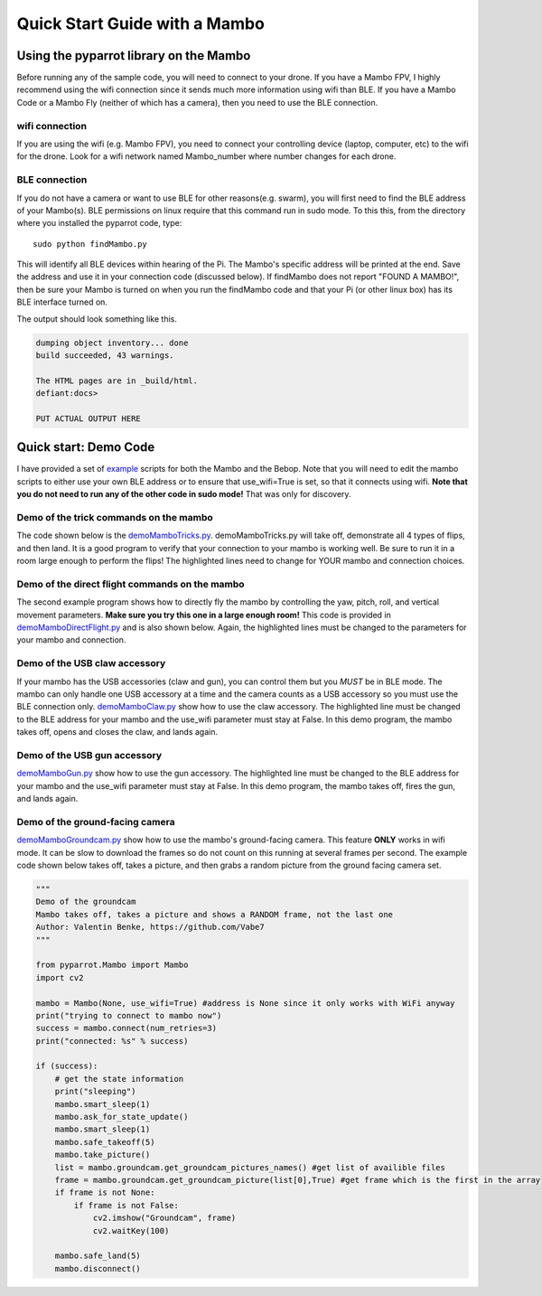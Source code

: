 .. title:: Quick Start with a Mambo

.. quickstartmambo:

Quick Start Guide with a Mambo
==============================

Using the pyparrot library on the Mambo
---------------------------------------

Before running any of the sample code, you will need to connect to your drone.  If you have a Mambo FPV, I highly
recommend using the wifi connection since it sends much more information using wifi than BLE.  If you have a Mambo Code
or a Mambo Fly (neither of which has a camera), then you need to use the BLE connection.

wifi connection
^^^^^^^^^^^^^^^

If you are using the wifi (e.g. Mambo FPV), you need to connect your controlling device (laptop, computer, etc)
to the wifi for the drone.  Look for a wifi network named Mambo_number where number changes for each drone.

BLE connection
^^^^^^^^^^^^^^

If you do not have a camera or want to use BLE for other reasons(e.g. swarm), you will first need to find the
BLE address of your Mambo(s).  BLE permissions on linux require that this command run in sudo mode.
To this this, from the directory where you installed the pyparrot code, type:

::

    sudo python findMambo.py


This will identify all BLE devices within hearing of the Pi.  The Mambo's specific address will be printed at the end.
Save the address and use it in your connection code (discussed below).  If findMambo does not
report "FOUND A MAMBO!", then be sure your Mambo is turned on when you run the findMambo code and that your Pi
(or other linux box) has its BLE interface turned on.

The output should look something like this.

.. code-block:: console

    dumping object inventory... done
    build succeeded, 43 warnings.

    The HTML pages are in _build/html.
    defiant:docs>

    PUT ACTUAL OUTPUT HERE



Quick start:  Demo Code
-----------------------

I have provided a set of `example <https://github.com/amymcgovern/pyparrot/tree/master/examples>`_ scripts for both the
Mambo and the Bebop.  Note that you will need to edit the mambo scripts to either use your own BLE address or to
ensure that use_wifi=True is set, so that it connects using wifi.
**Note that you do not need to run any of the other code in sudo mode!**  That was only for discovery.

Demo of the trick commands on the mambo
^^^^^^^^^^^^^^^^^^^^^^^^^^^^^^^^^^^^^^^

The code shown below is the
`demoMamboTricks.py <https://github.com/amymcgovern/pyparrot/blob/master/examples/demoMamboTricks.py>`_.
demoMamboTricks.py will take off, demonstrate all 4 types of flips, and then land.  It is a good program to
verify that your connection to your mambo is working well.  Be sure to run it in a room large enough
to perform the flips!  The highlighted lines need to change for YOUR mambo and connection choices.


.. code-block:: python
    :emphasize-lines: 10,14

    """
    Demo the trick flying for the python interface

    Author: Amy McGovern
    """

    from pyparrot.Mambo import Mambo

    # you will need to change this to the address of YOUR mambo
    mamboAddr = "e0:14:d0:63:3d:d0"

    # make my mambo object
    # remember to set True/False for the wifi depending on if you are using the wifi or the BLE to connect
    mambo = Mambo(mamboAddr, use_wifi=True)

    print("trying to connect")
    success = mambo.connect(num_retries=3)
    print("connected: %s" % success)

    if (success):
        # get the state information
        print("sleeping")
        mambo.smart_sleep(2)
        mambo.ask_for_state_update()
        mambo.smart_sleep(2)

        print("taking off!")
        mambo.safe_takeoff(5)

        if (mambo.sensors.flying_state != "emergency"):
            print("flying state is %s" % mambo.sensors.flying_state)
            print("Flying direct: going up")
            mambo.fly_direct(roll=0, pitch=0, yaw=0, vertical_movement=20, duration=1)

            print("flip left")
            print("flying state is %s" % mambo.sensors.flying_state)
            success = mambo.flip(direction="left")
            print("mambo flip result %s" % success)
            mambo.smart_sleep(5)

            print("flip right")
            print("flying state is %s" % mambo.sensors.flying_state)
            success = mambo.flip(direction="right")
            print("mambo flip result %s" % success)
            mambo.smart_sleep(5)

            print("flip front")
            print("flying state is %s" % mambo.sensors.flying_state)
            success = mambo.flip(direction="front")
            print("mambo flip result %s" % success)
            mambo.smart_sleep(5)

            print("flip back")
            print("flying state is %s" % mambo.sensors.flying_state)
            success = mambo.flip(direction="back")
            print("mambo flip result %s" % success)
            mambo.smart_sleep(5)

            print("landing")
            print("flying state is %s" % mambo.sensors.flying_state)
            mambo.safe_land(5)
            mambo.smart_sleep(5)

        print("disconnect")
        mambo.disconnect()




Demo of the direct flight commands on the mambo
^^^^^^^^^^^^^^^^^^^^^^^^^^^^^^^^^^^^^^^^^^^^^^^

The second example program shows how to directly fly the mambo by controlling the yaw, pitch, roll, and
vertical movement parameters.  **Make sure you try this one in a large enough room!**
This code is provided in
`demoMamboDirectFlight.py <https://github.com/amymcgovern/pyparrot/blob/master/examples/demoMamboDirectFlight.py>`_
and is also shown below.  Again, the highlighted lines must be changed to the parameters for your mambo and connection.

.. code-block:: python
    :emphasize-lines: 10,14

    """
    Demo the direct flying for the python interface

    Author: Amy McGovern
    """

    from pyparrot.Mambo import Mambo

    # you will need to change this to the address of YOUR mambo
    mamboAddr = "e0:14:d0:63:3d:d0"

    # make my mambo object
    # remember to set True/False for the wifi depending on if you are using the wifi or the BLE to connect
    mambo = Mambo(mamboAddr, use_wifi=True)

    print("trying to connect")
    success = mambo.connect(num_retries=3)
    print("connected: %s" % success)

    if (success):
        # get the state information
        print("sleeping")
        mambo.smart_sleep(2)
        mambo.ask_for_state_update()
        mambo.smart_sleep(2)

        print("taking off!")
        mambo.safe_takeoff(5)

        print("Flying direct: going forward (positive pitch)")
        mambo.fly_direct(roll=0, pitch=50, yaw=0, vertical_movement=0, duration=1)

        print("Showing turning (in place) using turn_degrees")
        mambo.turn_degrees(90)
        mambo.smart_sleep(2)
        mambo.turn_degrees(-90)
        mambo.smart_sleep(2)

        print("Flying direct: yaw")
        mambo.fly_direct(roll=0, pitch=0, yaw=50, vertical_movement=0, duration=1)

        print("Flying direct: going backwards (negative pitch)")
        mambo.fly_direct(roll=0, pitch=-50, yaw=0, vertical_movement=0, duration=0.5)

        print("Flying direct: roll")
        mambo.fly_direct(roll=50, pitch=0, yaw=0, vertical_movement=0, duration=1)

        print("Flying direct: going up")
        mambo.fly_direct(roll=0, pitch=0, yaw=0, vertical_movement=50, duration=1)

        print("Flying direct: going around in a circle (yes you can mix roll, pitch, yaw in one command!)")
        mambo.fly_direct(roll=25, pitch=0, yaw=50, vertical_movement=0, duration=3)

        print("landing")
        mambo.safe_land(5)
        mambo.smart_sleep(5)

        print("disconnect")
        mambo.disconnect()



Demo of the USB claw accessory
^^^^^^^^^^^^^^^^^^^^^^^^^^^^^^^

If your mambo has the USB accessories (claw and gun), you can control them but you *MUST* be in BLE mode.
The mambo can only handle one USB accessory at a time and the camera counts as a USB accessory so you must use
the BLE connection only.  `demoMamboClaw.py <https://github.com/amymcgovern/pyparrot/blob/master/examples/demoMamboClaw.py>`_
show how to use the claw accessory. The highlighted line must be changed to the BLE address for your mambo and the use_wifi
parameter must stay at False.  In this demo program, the mambo takes off, opens and closes the claw, and lands again.

.. code-block:: python
    :emphasize-lines: 10

    """
    Demo the claw for the python interface

    Author: Amy McGovern
    """

    from pyparrot.Mambo import Mambo

    # you will need to change this to the address of YOUR mambo
    mamboAddr = "e0:14:d0:63:3d:d0"

    # make my mambo object
    # remember you can't use the claw with the camera installed so this must be BLE connected to work
    mambo = Mambo(mamboAddr, use_wifi=False)

    print("trying to connect")
    success = mambo.connect(num_retries=3)
    print("connected: %s" % success)

    # get the state information
    print("sleeping")
    mambo.smart_sleep(2)
    mambo.ask_for_state_update()
    mambo.smart_sleep(2)

    print("taking off!")
    mambo.safe_takeoff(5)

    print("open and close the claw")
    mambo.open_claw()
    # you have to sleep to let the claw open (it needs time to do it)
    mambo.smart_sleep(5)

    mambo.close_claw()
    # you have to sleep to let the claw close (it needs time to do it)
    mambo.smart_sleep(5)

    print("landing")
    mambo.safe_land(5)
    mambo.smart_sleep(5)

    print("disconnect")
    mambo.disconnect()

Demo of the USB gun accessory
^^^^^^^^^^^^^^^^^^^^^^^^^^^^^^^

`demoMamboGun.py <https://github.com/amymcgovern/pyparrot/blob/master/examples/demoMamboGun.py>`_
show how to use the gun accessory. The highlighted line must be changed to the BLE address for your mambo and the use_wifi
parameter must stay at False.  In this demo program, the mambo takes off, fires the gun, and lands again.

.. code-block:: python
    :emphasize-lines: 10

    """
    Demo the gun for the python interface

    Author: Amy McGovern
    """

    from pyparrot.Mambo import Mambo

    # you will need to change this to the address of YOUR mambo
    mamboAddr = "e0:14:d0:63:3d:d0"

    # make my mambo object
    # remember you can't use the gun with the camera installed so this must be BLE connected to work
    mambo = Mambo(mamboAddr, use_wifi=False)

    print("trying to connect")
    success = mambo.connect(num_retries=3)
    print("connected: %s" % success)

    # get the state information
    print ("sleeping")
    mambo.smart_sleep(2)
    mambo.ask_for_state_update()
    mambo.smart_sleep(2)

    print("shoot the gun")
    mambo.fire_gun()

    # sleep to ensure it does the firing
    mambo.smart_sleep(15)

    print("disconnect")
    mambo.disconnect()



Demo of the ground-facing camera
^^^^^^^^^^^^^^^^^^^^^^^^^^^^^^^^

`demoMamboGroundcam.py <https://github.com/amymcgovern/pyparrot/blob/master/examples/demoMamboGroundcam.py>`_
show how to use the mambo's ground-facing camera.  This feature **ONLY** works in wifi mode.  It can be slow
to download the frames so do not count on this running at several frames per second.  The example code shown
below takes off, takes a picture, and then grabs a random picture from the ground facing camera set.

.. code-block:: python

    """
    Demo of the groundcam
    Mambo takes off, takes a picture and shows a RANDOM frame, not the last one
    Author: Valentin Benke, https://github.com/Vabe7
    """

    from pyparrot.Mambo import Mambo
    import cv2

    mambo = Mambo(None, use_wifi=True) #address is None since it only works with WiFi anyway
    print("trying to connect to mambo now")
    success = mambo.connect(num_retries=3)
    print("connected: %s" % success)

    if (success):
        # get the state information
        print("sleeping")
        mambo.smart_sleep(1)
        mambo.ask_for_state_update()
        mambo.smart_sleep(1)
        mambo.safe_takeoff(5)
        mambo.take_picture()
        list = mambo.groundcam.get_groundcam_pictures_names() #get list of availible files
        frame = mambo.groundcam.get_groundcam_picture(list[0],True) #get frame which is the first in the array
        if frame is not None:
            if frame is not False:
                cv2.imshow("Groundcam", frame)
                cv2.waitKey(100)

        mambo.safe_land(5)
        mambo.disconnect()
